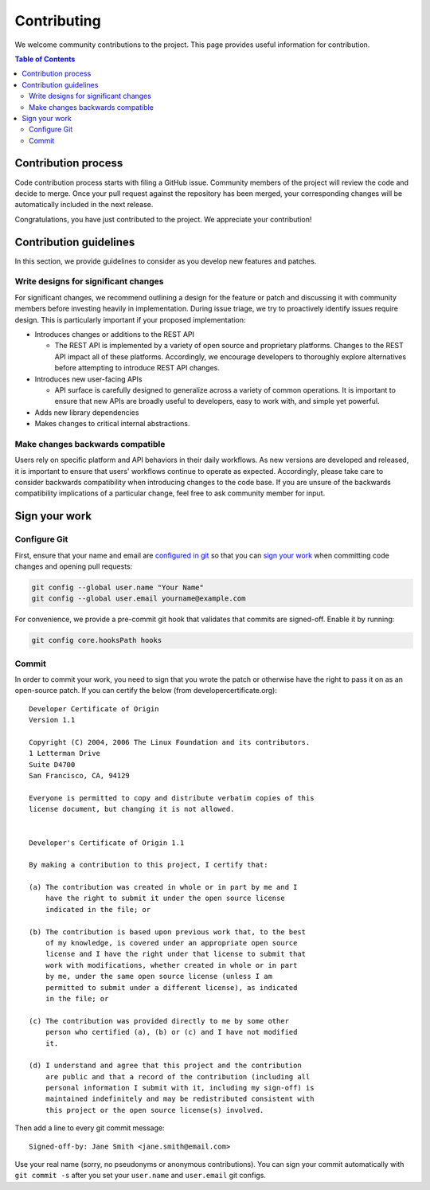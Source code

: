 Contributing
====================
We welcome community contributions to the project. This page provides useful information for contribution.

.. contents:: **Table of Contents**
  :local:
  :depth: 4

Contribution process
####################
Code contribution process starts with filing a GitHub issue. Community members of the project will review the code
and decide to merge. Once your pull request against the repository has been merged, your corresponding changes
will be automatically included in the next release.

Congratulations, you have just contributed to the project. We appreciate your contribution!

Contribution guidelines
#######################
In this section, we provide guidelines to consider as you develop new features and patches.

Write designs for significant changes
~~~~~~~~~~~~~~~~~~~~~~~~~~~~~~~~~~~~~

For significant changes, we recommend outlining a design for the feature or patch and discussing it with
community members before investing heavily in implementation. During issue triage, we try to proactively
identify issues require design. This is particularly important if your proposed implementation:

- Introduces changes or additions to the REST API

  - The REST API is implemented by a variety of open source and proprietary platforms. Changes to the REST
    API impact all of these platforms. Accordingly, we encourage developers to thoroughly explore alternatives
    before attempting to introduce REST API changes.

- Introduces new user-facing APIs

  - API surface is carefully designed to generalize across a variety of common operations.
    It is important to ensure that new APIs are broadly useful to developers, easy to work with,
    and simple yet powerful.

- Adds new library dependencies

- Makes changes to critical internal abstractions.

Make changes backwards compatible
~~~~~~~~~~~~~~~~~~~~~~~~~~~~~~~~~~
Users rely on specific platform and API behaviors in their daily workflows. As new versions
are developed and released, it is important to ensure that users' workflows continue to
operate as expected. Accordingly, please take care to consider backwards compatibility when introducing
changes to the code base. If you are unsure of the backwards compatibility implications of
a particular change, feel free to ask community member for input.


Sign your work
#############################

Configure Git
~~~~~~~~~~~~~~~~~~~~~~~~~~~~~~~~~~~~~~
First, ensure that your name and email are
`configured in git <https://git-scm.com/book/en/v2/Getting-Started-First-Time-Git-Setup>`_ so that
you can `sign your work`_ when committing code changes and opening pull requests:

.. code-block:: bash

    git config --global user.name "Your Name"
    git config --global user.email yourname@example.com

For convenience, we provide a pre-commit git hook that validates that commits are signed-off.
Enable it by running:

.. code-block:: bash

    git config core.hooksPath hooks


Commit
~~~~~~~~~~~~~~

In order to commit your work, you need to sign that you wrote the patch or otherwise have the right 
to pass it on as an open-source patch. If you can certify the below (from developercertificate.org)::

  Developer Certificate of Origin
  Version 1.1

  Copyright (C) 2004, 2006 The Linux Foundation and its contributors.
  1 Letterman Drive
  Suite D4700
  San Francisco, CA, 94129

  Everyone is permitted to copy and distribute verbatim copies of this
  license document, but changing it is not allowed.


  Developer's Certificate of Origin 1.1

  By making a contribution to this project, I certify that:

  (a) The contribution was created in whole or in part by me and I
      have the right to submit it under the open source license
      indicated in the file; or

  (b) The contribution is based upon previous work that, to the best
      of my knowledge, is covered under an appropriate open source
      license and I have the right under that license to submit that
      work with modifications, whether created in whole or in part
      by me, under the same open source license (unless I am
      permitted to submit under a different license), as indicated
      in the file; or

  (c) The contribution was provided directly to me by some other
      person who certified (a), (b) or (c) and I have not modified
      it.

  (d) I understand and agree that this project and the contribution
      are public and that a record of the contribution (including all
      personal information I submit with it, including my sign-off) is
      maintained indefinitely and may be redistributed consistent with
      this project or the open source license(s) involved.


Then add a line to every git commit message::

  Signed-off-by: Jane Smith <jane.smith@email.com>

Use your real name (sorry, no pseudonyms or anonymous contributions). You can sign your commit 
automatically with ``git commit -s`` after you set your ``user.name`` and ``user.email`` git configs.